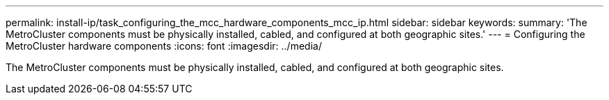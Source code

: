 ---
permalink: install-ip/task_configuring_the_mcc_hardware_components_mcc_ip.html
sidebar: sidebar
keywords: 
summary: 'The MetroCluster components must be physically installed, cabled, and configured at both geographic sites.'
---
= Configuring the MetroCluster hardware components
:icons: font
:imagesdir: ../media/

[.lead]
The MetroCluster components must be physically installed, cabled, and configured at both geographic sites.
